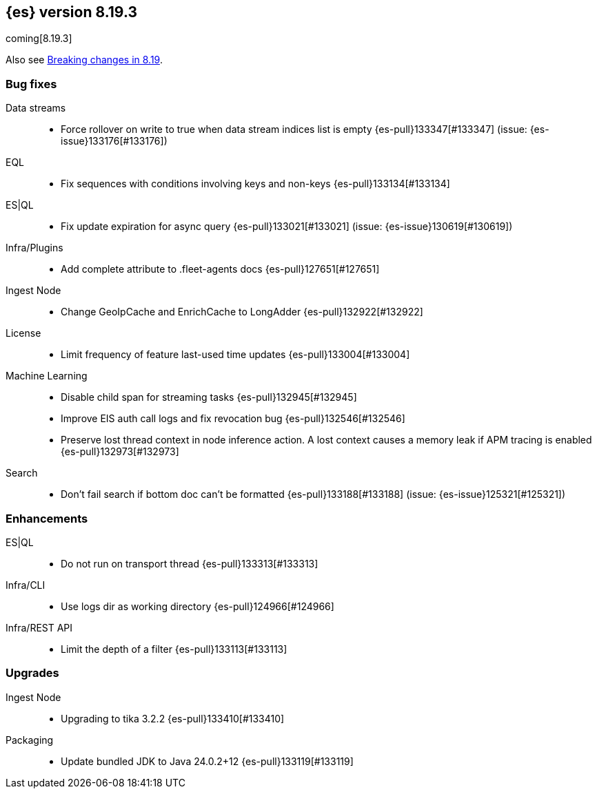 [[release-notes-8.19.3]]
== {es} version 8.19.3

coming[8.19.3]

Also see <<breaking-changes-8.19,Breaking changes in 8.19>>.

[[bug-8.19.3]]
[float]
=== Bug fixes

Data streams::
* Force rollover on write to true when data stream indices list is empty {es-pull}133347[#133347] (issue: {es-issue}133176[#133176])

EQL::
* Fix sequences with conditions involving keys and non-keys {es-pull}133134[#133134]

ES|QL::
* Fix update expiration for async query {es-pull}133021[#133021] (issue: {es-issue}130619[#130619])

Infra/Plugins::
* Add complete attribute to .fleet-agents docs {es-pull}127651[#127651]

Ingest Node::
* Change GeoIpCache and EnrichCache to LongAdder {es-pull}132922[#132922]

License::
* Limit frequency of feature last-used time updates {es-pull}133004[#133004]

Machine Learning::
* Disable child span for streaming tasks {es-pull}132945[#132945]
* Improve EIS auth call logs and fix revocation bug {es-pull}132546[#132546]
* Preserve lost thread context in node inference action. A lost context causes a memory leak if APM tracing is enabled {es-pull}132973[#132973]

Search::
* Don't fail search if bottom doc can't be formatted {es-pull}133188[#133188] (issue: {es-issue}125321[#125321])

[[enhancement-8.19.3]]
[float]
=== Enhancements

ES|QL::
* Do not run on transport thread {es-pull}133313[#133313]

Infra/CLI::
* Use logs dir as working directory {es-pull}124966[#124966]

Infra/REST API::
* Limit the depth of a filter {es-pull}133113[#133113]

[[upgrade-8.19.3]]
[float]
=== Upgrades

Ingest Node::
* Upgrading to tika 3.2.2 {es-pull}133410[#133410]

Packaging::
* Update bundled JDK to Java 24.0.2+12 {es-pull}133119[#133119]


